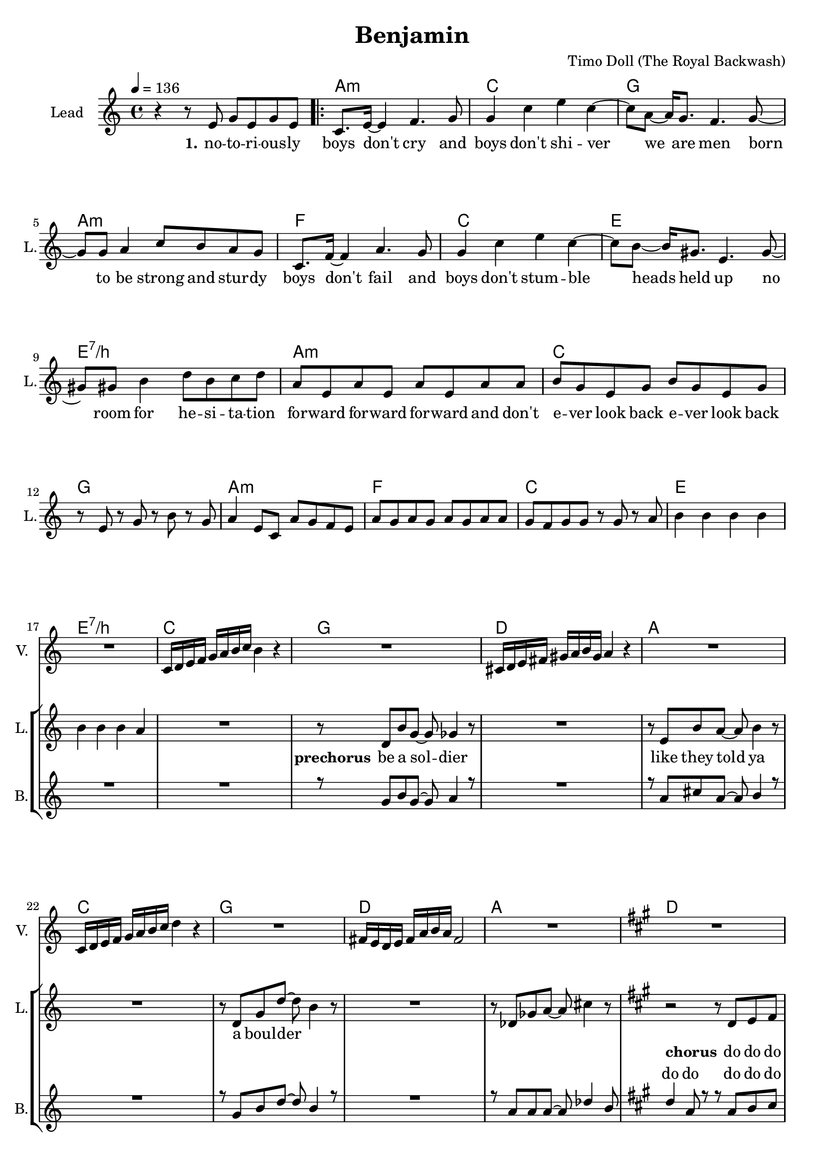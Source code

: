 \version "2.16.2"

\header {
  title = "Benjamin"
  composer = "Timo Doll (The Royal Backwash)"

}

global = {
  \key c \major
  \time 4/4
  \tempo 4 = 136
}

harmonies = \chordmode {
  \germanChords
s4*4 
\repeat volta 2 {
  a:m  c  g  a:m  
f  c  e  e:7/b  
a:m  c  g  a:m  
f  c  e  e:7/b  
c  g  d  a  
c  g  d  a  
d  a  fis:m  a  
d  a  fis:m  a  
d  a  fis:m  a  
b:m  cis:m  e  e:7/b  
}

c2  bes4~bes8  f8~f1  
c2  bes4~bes8  f8~f1  
c2  bes4~bes8  f8~f1  
c2  bes4~bes8  f8~f1  
c2  bes4~bes8  f8~f1  
c2  bes4~bes8  f8~f1  
d2:m  a4:m~a8:m  f8~f1  
d2:m  a4:sus4~a8:sus4  g8:sus4~g1:sus4  

c2  bes4~bes8  f8~f1  
c2  bes4~bes8  f8~f1  
d2:m  a4:m~a8:m  f8~f1  
d2:m  a4:m~a8:m  g8:sus4~g1:sus4  

f  c  a:m  c  
f  c  a:m  c  
f  c  a:m  c  
d:m  e:m  g  g:7/d  
c

}


leadMusicverse = \relative c''{
r4 r8 e,8 g e g8 e8 
c8. e16 ~ e4 f4. g8 
g4 c4 e4 c4 ~ 
c8 a8 ~ a16 g8. f4. g8 ~ 
g8 g8 a4 c8 b8 a8 g8 
c,8. f16 ~ f4 a4. g8 
g4 c4 e4 c4 ~ 
c8 b8 ~ b16 gis8. e4. gis8 ~ 
gis8 gis8 b4 d8 b8 c8 d8 
a8 e8 a8 e8 a8 e8 a8 a8 
b8 g8 e8 g8 b8 g8 e8 g8 
r8 e8 r8 g8 r8 b8 r8 g8 
a4 e8 c8 a'8 g8 f8 e8 
a8 g8 a8 g8 a8 g8 a8 a8 
g8 f8 g8 g8 r8 g8 r8 a8 
b4 b4 b4 b4 
b4 b4 b4 a4 


}

leadMusicprechorus = \relative c'{

R1
r8 d8 b'8 g8 ~ g8 ges4 r8 
R1
r8 e8 b'8 a8 ~ a8 b4 r8 
R1
r8 d,8 g8 d'8 ~ d8 b4 r8 
R1
r8 des,8 ges8 a8 ~ a8 cis4 r8  


}

leadMusicchorus = \relative c''{
  \key a \major
  r2 r8 d,8 e8 fis8 
  fis8 r8 r4 r8 fis8 e8 d8 ~ 
  d8 r8 r4 r2 
  e1 
  r2 r8 d8 e8 fis8 
  fis8 r8 r4 r8 fis8 e8 d8 ~ 
  d8 r8 r4 r2 
  e1 
  a2 r2 
  r8 a8 a8 a8 a8 a8 a4 ~ 
  a4 r4 r8 cis,8 e8 fis8 
  a4 gis4 e4 gis4 
  fis2 r8 fis8 e8 d8 
  e8 r8 r4 r8 e8 e8 fis8 
  e8 r8 r4 r8 e8 e8 fis8 
  e4 e4 gis4 gis4  
 
}

leadMusicBridge = \relative c''{
  \key c \major
R1
r8 c8 c c c c c c
b4 c r2
r8 c8 c c c c c c
c4 r r2
r8 c8 c c c c c c
b4 c r2
r8 c8 c c c c c c
c4 d d4 c


R1*24
}

leadWordsOne = \lyricmode { 
\set stanza = "1." 
no -- to -- ri -- ous -- ly boys don't cry
and boys don't shi -- ver
we are men
born to be strong and stur -- dy

boys don't fail
and boys don't stum -- ble
heads held up
no room for he -- si -- ta -- tion

for -- ward for -- ward for -- ward and don't
e -- ver look back e -- ver look back 


}

leadWordsChorus = \lyricmode {
\set stanza = "chorus"
do do do do do do
do do do do
do do do do do do 
Ooh
what are you fee -- ling ooh
is it just numb and hol -- low
Ooh

do 
do 
do do do do
do do do do do do do
Ben -- ja -- min,
what are you fee -- ling Ben -- ja -- min
}

leadWordspreChorus = \lyricmode {
\set stanza = "prechorus"
be a sol -- dier
like they told ya

a boul -- der


}

leadWordsBridge = \lyricmode {
\set stanza = "bridge"

}

leadWordsTwo = \lyricmode { 
\set stanza = "2." 
}

leadWordsThree = \lyricmode {
\set stanza = "3." 

}

leadWordsFour = \lyricmode {
\set stanza = "4." 

}
backingOneVerseMusic = \relative c'' {
R1*17
}

backingOneprechorus = \relative c'' {
 R1
 r8 g8 b8 g8 ~ g8 a4 r8 
 R1 
 r8 a8 cis8 a8 ~ a8 b4 r8 
 R1 
 r8 g8 b8 d8 ~ d8 b4 r8 
 R1 
 r8 a8 a8 a8 ~ a8 des4 b8  
 
}

backingOneChorusMusic = \relative c'' {
  \key a \major 
  d4 a8 r8 r8 a8 b8 cis8 
  a8 r8 r4 r8 a8 gis8 a8 
  a8 r8 r4 r8 fis8 gis8 a8 
  cis4 b4 a4 fis4 
  r4 a8 r8 r8 a8 b8 cis8 
  a8 r8 r4 r8 a8 gis8 a8 
  a8 r8 r4 r8 fis8 gis8 a8 
  b4 a4 cis4 b4 
  d8 d16 d16 ~ d4 r2 r8 
  cis8 cis8 b8 cis8 b8 a8 a16 a16 ~ 
  a4 r4 r8 fis8 gis8 a8 
  cis4 b4 a4 b4 
  fis8 fis16 fis16 ~ fis4 r8 a8 b8 cis8 
  a8 r8 r4 r8 a8 gis8 a8 
  a8 r8 r4 r8 fis8 gis8 a8 
  b4 a4 cis4 b4  
 
}

backingOneChorusWords = \lyricmode {
_ _ _ _ 
_ _ _ _
_ _ _ _
_ _ _ _ _
do do do do do do 
do do do do
do do do do do do do 
do do do do do
do do do do
do do do do do do do
Ben -- ja -- min
what are you fee -- ling
Ben -- ja -- min
is it just numb and hol -- low
Ben -- ja -- min


}

backingOnebridge = \relative c' {
  \key c \major
  R1*24
}

backingTwoVerseMusic = \relative c' {
 
}

backingTwoChorusMusic = \relative c'' {
}

backingTwoChorusWords = \lyricmode {
}

derbassVerse = \relative c {
  \clef bass

}

violinMusic = \relative c' {
  R1*17
  c16 d16 e16 f16 g16 a16 b16 c16 b4 r4 
  R1
  cis,16 d16 e16 fis16 gis16 a16 b16 gis16 a4 r4 
  R1
  c,16 d16 e16 f16 g16 a16 b16 c16 d4 r4
  R1
  fis,16 e16 d16 e16 fis16 a16 b16 a16 fis2
  R1
  \key a \major
  R1*16
  \key c \major
  R1 r2 r4 r8 f8 e4 g r2 r2 r4 r8 f8 e8 r8 r4 r2 r2 r4 r8 f8 g8 r8 r4 r2 r2 r4 r8 f8 g8 r8 r4 r2 r4 a4 ~ a4. f8 c'2 ais4. a8 ~ a2 ~ a4. f8 d'8 c8 d8 c8 g4. a8 ~ a2 ~ a4. f8 d'8 c8 d8 c8 d4. e8 ~ e2 f2 g8 f8 e8 c8 d8. e16 ~ e8 c8 a8 r8 r4 g'8 f8 e8 c8 d8. e16 ~ e8 c8 d8. e16 ~ e8 c8 a8 r8 r4 g'8 f8 e8 c8 d8. e16 ~ e8 c8 g'8 f8 e8 c8 d8. e16 ~ e8 c8 d8. e16 ~ e8 c8 g'8 f8 e8 c8 d8. e16 ~ e8 c8 d8. e16 ~ e8 c8 d8. e16 ~ e8 d8 
  c2 
 
  
}

\score {
  <<
    \new ChordNames {
      \set chordChanges = ##t
      \transpose c c { \global \harmonies }
    }

    \new StaffGroup <<
    
      \new Staff = "Violin" {
        \set Staff.instrumentName = #"Violin"
        \set Staff.shortInstrumentName = #"V."
        \set Staff.midiInstrument = #"violin"
         \transpose c c { \violinMusic }
      }
      \new Staff = "Guitar" {
        \set Staff.instrumentName = #"Guitar"
        \set Staff.shortInstrumentName = #"G."
        \set Staff.midiInstrument = #"overdriven guitar"
        %\transpose c c { \global \leadGuitarMusic }
      }
        \new Staff = "Trumpets" <<
        \set Staff.instrumentName = #"Trumpets"
	\set Staff.shortInstrumentName = #"T."
        \set Staff.midiInstrument = #"trumpet"
        %\new Voice = "Trumpet1Verse" { \voiceOne << \transpose c c { \global \trumpetoneVerseMusic } >> }
        %\new Voice = "Trumpet1PreChorus" { \voiceOne << \transpose c c { \trumpetonePreChorusMusic } >> }
        %\new Voice = "Trumpet1Chorus" { \voiceOne << \transpose c c { \trumpetoneChorusMusic } >> }
        %\new Voice = "Trumpet1Bridge" { \voiceOne << \transpose c c { \trumpetoneBridgeMusic } >> }
	%\new Voice = "Trumpet2Verse" { \voiceTwo << \transpose c c { \global \trumpettwoVerseMusic } >> }      
	%\new Voice = "Trumpet2PreChorus" { \voiceTwo << \transpose c c {  \trumpettwoPreChrousMusic } >> }      
	%\new Voice = "Trumpet2Chorus" { \voiceTwo << \transpose c c { \trumpettwoChorusMusic } >> }      
        %\new Voice = "Trumpet1" { \voiceOne << \transpose c c { \global \trumpetoneVerseMusic \trumpetonePreChorusMusic \trumpetoneChorusMusic \trumpetoneBridgeMusic} >> }
	%\new Voice = "Trumpet2" { \voiceTwo << \transpose c c { \global \trumpettwoVerseMusic \trumpettwoPreChrousMusic \trumpettwoChorusMusic} >> }      
      >>
    >>  
    \new StaffGroup <<
      \new Staff = "lead" {
	\set Staff.instrumentName = #"Lead"
	\set Staff.shortInstrumentName = #"L."
        \set Staff.midiInstrument = #"voice oohs"
        \new Voice = "leadverse" { << \transpose c c { \global \leadMusicverse } >> }
        \new Voice = "leadprechorus" { << \transpose c c { \leadMusicprechorus } >> }
        \new Voice = "leadchorus" { << \transpose c c { \leadMusicchorus } >> }
        \new Voice = "leadbridge" { << \transpose c c { \leadMusicBridge } >> }
        \new Voice = "leadoutro" { << \transpose a c' { \leadMusicchorus } >> }
      }
      \new Lyrics \with { alignBelowContext = #"lead" }
      \lyricsto "leadbridge" \leadWordsBridge
      \new Lyrics \with { alignBelowContext = #"lead" }
      \lyricsto "leadchorus" \leadWordsChorus
      \new Lyrics \with { alignBelowContext = #"lead" }
      \lyricsto "leadprechorus" \leadWordspreChorus
      \new Lyrics \with { alignBelowContext = #"lead" }
      \lyricsto "leadverse" \leadWordsFour
      \new Lyrics \with { alignBelowContext = #"lead" }
      \lyricsto "leadverse" \leadWordsThree
      \new Lyrics \with { alignBelowContext = #"lead" }
      \lyricsto "leadverse" \leadWordsTwo
      \new Lyrics \with { alignBelowContext = #"lead" }
      \lyricsto "leadverse" \leadWordsOne
      
     
      % we could remove the line about this with the line below, since
      % we want the alto lyrics to be below the alto Voice anyway.
      % \new Lyrics \lyricsto "altos" \altoWords

      \new Staff = "backing" <<
	%  \clef backingTwo
	\set Staff.instrumentName = #"Backing"
	\set Staff.shortInstrumentName = #"B."
        \set Staff.midiInstrument = #"voice oohs"
	\new Voice = "backingOnes" { \voiceOne << \transpose c c { \global \backingOneVerseMusic \backingOneprechorus \backingOneChorusMusic \backingOnebridge \transpose a c' {\backingOneChorusMusic} } >> }
	\new Voice = "backingTwoes" { \voiceTwo << \transpose c c { \global \backingTwoVerseMusic \backingTwoChorusMusic } >> }

      >>
      \new Lyrics \with { alignAboveContext = #"backing" }
      \lyricsto "backingOnes" \backingOneChorusWords
      \new Lyrics \with { alignBelowContext = #"backing" }
      \lyricsto "backingTwoes" \backingTwoChorusWords
      
      \new Staff = "Staff_bass" {
        \set Staff.instrumentName = #"Bass"
        %\set Staff.midiInstrument = #"electric bass (pick)"
        \set Staff.midiInstrument = #"distorted guitar"
        \transpose c c { \global \derbassVerse }
      }      % again, we could replace the line above this with the line below.
      % \new Lyrics \lyricsto "backingTwoes" \backingTwoWords
    >>
  >>
  \midi {}
  \layout {
    \context {
      \Staff \RemoveEmptyStaves
      \override VerticalAxisGroup #'remove-first = ##t
    }
  }
}

#(set-global-staff-size 19)

\paper {
  %page-count = #3
  
}
